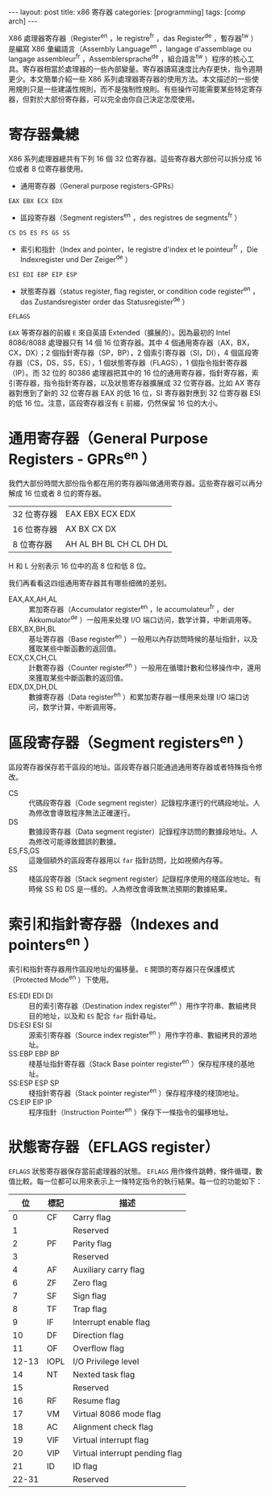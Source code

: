 #+BEGIN_HTML
---
layout: post
title: x86 寄存器
categories: [programming]
tags: [comp arch]
---
#+END_HTML

X86 處理器寄存器（Register^en ，le registre^fr ，das Register^de ，暫存器^tw ）是編寫 X86 彙編語言（Assembly Language^en ，langage d'assemblage ou langage assembleur^fr ，Assemblersprache^de ，組合語言^tw  ）程序的核心工具。寄存器相當於處理器的一些內部變量。寄存器讀寫速度比內存更快，指令週期更少。本文簡單介紹一些 X86 系列處理器寄存器的使用方法。本文描述的一些使用規則只是一些建議性規則，而不是強制性規則。有些操作可能需要某些特定寄存器，但對於大部份寄存器，可以完全由你自己決定怎麼使用。

* 寄存器彙總

X86 系列處理器總共有下列 16 個 32 位寄存器。這些寄存器大部份可以拆分成 16 位或者 8 位寄存器使用。

- 通用寄存器（General purpose registers-GPRs）
=EAX EBX ECX EDX=
- 區段寄存器（Segment registers^en ，des registres de segments^fr ）
=CS DS ES FS GS SS=
- 索引和指針（Index and pointer，le registre d'index et le pointeur^fr ，Die Indexregister und Der Zeiger^de ）
=ESI EDI EBP EIP ESP=
- 狀態寄存器（status register, flag register, or condition code register^en ，das Zustandsregister order das Statusregister^de ）
=EFLAGS=

=EAX= 等寄存器的前綴 =E= 來自英語 Extended（擴展的）。因為最初的 Intel 8086/8088 處理器只有 14 個 16 位寄存器。其中 4 個通用寄存器（AX，BX，CX，DX）；2 個指針寄存器（SP，BP），2 個索引寄存器（SI，DI），4 個區段寄存器（CS，DS，SS，ES），1 個狀態寄存器（FLAGS），1 個指令指針寄存器（IP）。而 32 位的 80386 處理器把其中的 16 位的通用寄存器，指針寄存器，索引寄存器，指令指針寄存器，以及狀態寄存器擴展成 32 位寄存器。比如 AX 寄存器對應到了新的 32 位寄存器 EAX 的低 16 位，SI 寄存器對應到 32 位寄存器 ESI 的低 16 位。注意，區段寄存器沒有 =E= 前綴，仍然保留 16 位的大小。

* 通用寄存器（General Purpose Registers - GPRs^en ）
我們大部份時間大部份指令都在用的寄存器叫做通用寄存器。這些寄存器可以再分解成 16 位或者 8 位的寄存器。

| 32 位寄存器 | EAX EBX ECX EDX         |
| 16 位寄存器 | AX BX CX DX             |
| 8 位寄存器  | AH AL BH BL CH CL DH DL |

H 和 L 分别表示 16 位中的高 8 位和低 8 位。

我们再看看这四组通用寄存器其有哪些细微的差别。

- EAX,AX,AH,AL :: 累加寄存器（Accumulator register^en ，le accumulateur^fr ，der Akkumulator^de ）一般用来处理 I/O 端口访问，数学计算，中断调用等。
- EBX,BX,BH,BL :: 基址寄存器（Base register^en ）一般用以內存訪問時候的基址指針，以及獲取某些中斷函數的返回值。
- ECX,CX,CH,CL :: 計數寄存器（Counter register^en ）一般用在循環計數和位移操作中，還用來獲取某些中斷函數的返回值。
- EDX,DX,DH,DL :: 數據寄存器（Data register^en ）和累加寄存器一樣用来处理 I/O 端口访问，数学计算，中断调用等。

* 區段寄存器（Segment registers^en ）

區段寄存器保存若干區段的地址。區段寄存器只能通過通用寄存器或者特殊指令修改。
- CS :: 代碼段寄存器（Code segment register）記錄程序運行的代碼段地址。人為修改會導致程序無法正確運行。
- DS :: 數據段寄存器（Data segment register）記錄程序訪問的數據段地址。人為修改可能導致錯誤的數據。
- ES,FS,GS :: 這幾個額外的區段寄存器用以 =far= 指針訪問，比如視頻內存等。
- SS :: 棧區段寄存器（Stack segment register）記錄程序使用的棧區段地址。有時候 SS 和 DS 是一樣的。人為修改會導致無法預期的數據結果。

* 索引和指針寄存器（Indexes and pointers^en ）

索引和指針寄存器用作區段地址的偏移量。 =E= 開頭的寄存器只在保護模式（Protected Mode^en ）下使用。

- ES:EDI EDI DI :: 目的索引寄存器（Destination index register^en ）用作字符串、數組拷貝目的地址，以及和 =ES= 配合 =far= 指針尋址。
- DS:ESI ESI SI :: 源索引寄存器（Source index register^en ）用作字符串、數組拷貝的源地址。
- SS:EBP EBP BP :: 棧基址指針寄存器（Stack Base pointer register^en ）保存程序棧的基地址。
- SS:ESP ESP SP :: 棧指針寄存器（Stack pointer register^en ）保存程序棧的棧頂地址。
- CS:EIP EIP IP :: 程序指針（Instruction Pointer^en ）保存下一條指令的偏移地址。

* 狀態寄存器（EFLAGS register）

=EFLAGS= 狀態寄存器保存當前處理器的狀態。 =EFLAGS= 用作條件跳轉，條件循環，數值比較。每一位都可以用來表示上一條特定指令的執行結果。每一位的功能如下：

|    位 | 標記 | 描述                           |
|-------+------+--------------------------------|
|     0 | CF   | Carry flag                     |
|     1 |      | Reserved                       |
|     2 | PF   | Parity flag                    |
|     3 |      | Reserved                       |
|     4 | AF   | Auxiliary carry flag           |
|     6 | ZF   | Zero flag                      |
|     7 | SF   | Sign flag                      |
|     8 | TF   | Trap flag                      |
|     9 | IF   | Interrupt enable flag          |
|    10 | DF   | Direction flag                 |
|    11 | OF   | Overflow flag                  |
| 12-13 | IOPL | I/O Privilege level            |
|    14 | NT   | Nexted task flag               |
|    15 |      | Reserved                       |
|    16 | RF   | Resume flag                    |
|    17 | VM   | Virtual 8086 mode flag         |
|    18 | AC   | Alignment check flag           |
|    19 | VIF  | Virtual interrupt flag         |
|    20 | VIP  | Virtual interrupt pending flag |
|    21 | ID   | ID flag                        |
| 22-31 |      | Reserved                       |
